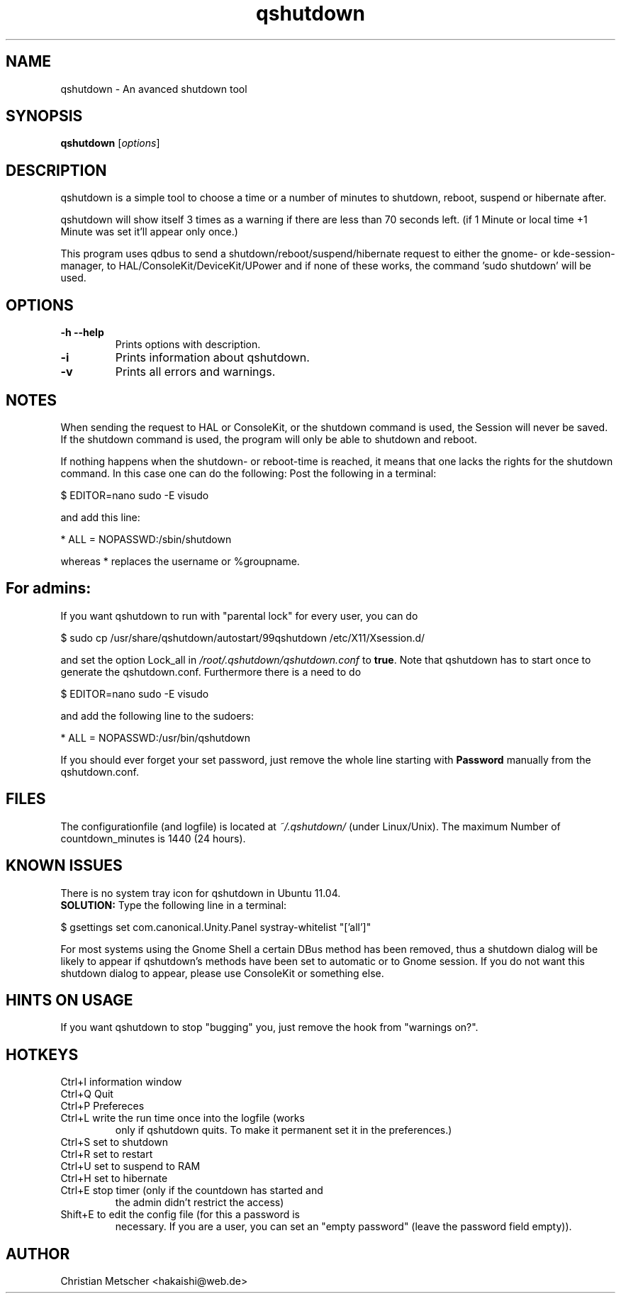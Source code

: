 .\"Created with GNOME Manpages Editor
.TH qshutdown 1 "2013-04-20"
.PP
.SH NAME
qshutdown \- An avanced shutdown tool
.PP
.SH SYNOPSIS
.B qshutdown
.RI [ options ]
.br
.PP
.SH DESCRIPTION
qshutdown  is  a simple tool to choose a time or a number of minutes to shutdown, reboot, suspend or hibernate after.
.PP
qshutdown will show itself 3 times as a warning if there are less  than 70  seconds  left.  (if  1 Minute or local time +1 Minute was set it'll appear only once.)
.PP
This program uses qdbus  to  send  a shutdown/reboot/suspend/hibernate request  to  either  the  gnome-  or  kde-session-manager,  to HAL/ConsoleKit/DeviceKit/UPower and if none of these works, the command  'sudo shutdown'  will  be  used.
.PP
.SH OPTIONS
.TP
\fB\-h \-\-help\fP
Prints options with description.
.TP
\fB\-i\fP
Prints information about qshutdown.
.TP
\fB\-v\fP
Prints all errors and warnings.
.PP
.SH NOTES
When sending the request to HAL or ConsoleKit, or the shutdown command is used, the Session will never be saved. If the shutdown command is used, the program will only be able to shutdown and reboot.
.PP
If nothing happens when the shutdown- or reboot-time is reached, it means that one lacks the rights for the shutdown command. In this case one can do the following: 
Post the following in a terminal:
.PP
\& $ EDITOR=nano sudo \-E visudo
.PP
and add this line:
.PP
\& * ALL = NOPASSWD:/sbin/shutdown
.PP
whereas * replaces the username or %groupname.
.PP
.SH For admins:
If you want qshutdown to run with "parental lock" for every user, you can do
.PP
\& $ sudo cp /usr/share/qshutdown/autostart/99qshutdown /etc/X11/Xsession.d/
.PP
and set the option Lock_all in \fI/root/.qshutdown/qshutdown.conf\fR to \fBtrue\fR. Note that qshutdown has to start once  to generate the qshutdown.conf. Furthermore there is a need to do
.PP
\& $ EDITOR=nano sudo \-E visudo
.PP
and add the following line to the sudoers:
.PP
\& * ALL = NOPASSWD:/usr/bin/qshutdown
.PP
If you should ever forget your set password, just remove the whole line starting with \fBPassword\fR manually from the qshutdown.conf.
.PP
.SH FILES
The configurationfile (and logfile) is located at \fI~/.qshutdown/\fR (under Linux/Unix).
The maximum Number of countdown_minutes is 1440 (24 hours).
.PP
.SH KNOWN ISSUES
.PP
There is no system tray icon for qshutdown in Ubuntu 11.04.
.br
\fBSOLUTION:\fR Type the following line in a terminal:
.PP
\& $ gsettings set com.canonical.Unity.Panel systray-whitelist "['all']"
.PP
For most systems using the Gnome Shell a certain DBus method has been removed, thus a shutdown dialog will be likely to appear if qshutdown's methods have been set to automatic or to Gnome session. If you do not want this shutdown dialog to appear, please use ConsoleKit or something else.
.PP
.SH HINTS ON USAGE
If you want qshutdown to stop "bugging" you, just remove the hook from "warnings on?".
.PP
.SH HOTKEYS
.TP
Ctrl+I	information window
.TP
Ctrl+Q	Quit
.TP
Ctrl+P	Prefereces
.TP
Ctrl+L	write the run time once into the logfile (works
only if qshutdown quits. To make it permanent set
it in the preferences.)
.TP
Ctrl+S	set to shutdown
.TP
Ctrl+R	set to restart
.TP
Ctrl+U	set to suspend to RAM
.TP
Ctrl+H	set to hibernate
.TP
Ctrl+E	stop timer (only if the countdown has started and
the admin didn't restrict the access)
.TP
Shift+E	to edit the config file (for this a password is
necessary. If you are a user, you can set an
"empty password" (leave the password field empty)).
.PP
.SH AUTHOR
Christian Metscher <hakaishi@web.de>
